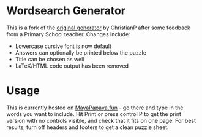 * Wordsearch Generator
This is a fork of the [[http://christianp.github.io/wordsearch-generator/][original generator]] by ChristianP after some feedback from a Primary School teacher. Changes include:
- Lowercase cursive font is now default
- Answers can optionally be printed below the puzzle
- Title can be chosen as well
- LaTeX/HTML code output has been removed

* Usage
This is currently hosted on [[https://mayapapaya.fun][MayaPapaya.fun]] - go there and type in the words you want to include. Hit Print or press control P to get the print version with no controls visible, and check that it fits on one page. For best results, turn off headers and footers to get a clean puzzle sheet.

